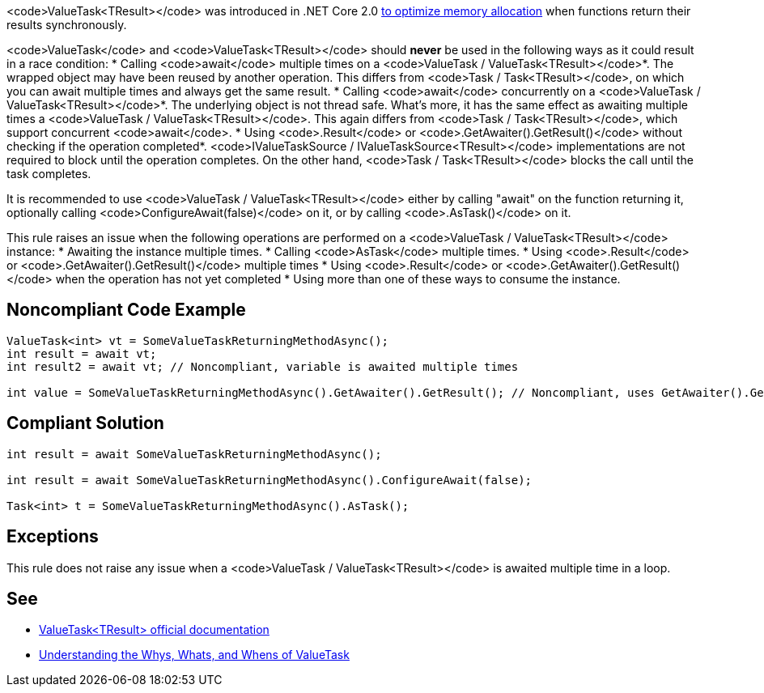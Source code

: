 <code>ValueTask<TResult></code> was introduced in .NET Core 2.0 https://devblogs.microsoft.com/dotnet/understanding-the-whys-whats-and-whens-of-valuetask/[to optimize memory allocation] when functions return their results synchronously.

<code>ValueTask</code> and <code>ValueTask<TResult></code> should *never* be used in the following ways as it could result in a race condition:
* Calling <code>await</code> multiple times on a <code>ValueTask / ValueTask<TResult></code>*. The wrapped object may have been reused by another operation. This differs from <code>Task / Task<TResult></code>, on which you can await multiple times and always get the same result.
* Calling <code>await</code> concurrently on a <code>ValueTask / ValueTask<TResult></code>*. The underlying object is not thread safe. What's more, it has the same effect as awaiting multiple times a <code>ValueTask / ValueTask<TResult></code>. This again differs from <code>Task / Task<TResult></code>, which support concurrent <code>await</code>.
* Using <code>.Result</code> or <code>.GetAwaiter().GetResult()</code> without checking if the operation completed*. <code>IValueTaskSource / IValueTaskSource<TResult></code> implementations are not required to block until the operation completes. On the other hand, <code>Task / Task<TResult></code> blocks the call until the task completes.

It is recommended to use <code>ValueTask / ValueTask<TResult></code> either by calling "await" on the function returning it, optionally calling <code>ConfigureAwait(false)</code> on it, or by calling <code>.AsTask()</code> on it.

This rule raises an issue when the following operations are performed on a <code>ValueTask / ValueTask<TResult></code> instance:
* Awaiting the instance multiple times.
* Calling <code>AsTask</code> multiple times.
* Using <code>.Result</code> or <code>.GetAwaiter().GetResult()</code> multiple times
* Using <code>.Result</code> or <code>.GetAwaiter().GetResult()</code> when the operation has not yet completed
* Using more than one of these ways to consume the instance.


== Noncompliant Code Example

----
ValueTask<int> vt = SomeValueTaskReturningMethodAsync();
int result = await vt;
int result2 = await vt; // Noncompliant, variable is awaited multiple times

int value = SomeValueTaskReturningMethodAsync().GetAwaiter().GetResult(); // Noncompliant, uses GetAwaiter().GetResult() when it's not known to be done
----


== Compliant Solution

----
int result = await SomeValueTaskReturningMethodAsync();

int result = await SomeValueTaskReturningMethodAsync().ConfigureAwait(false);

Task<int> t = SomeValueTaskReturningMethodAsync().AsTask();
----


== Exceptions

This rule does not raise any issue when a <code>ValueTask / ValueTask<TResult></code> is awaited multiple time in a loop.


== See

* https://docs.microsoft.com/en-us/dotnet/api/system.threading.tasks.valuetask-1[ValueTask<TResult> official documentation]
* https://blogs.msdn.microsoft.com/dotnet/2018/11/07/understanding-the-whys-whats-and-whens-of-valuetask/[Understanding the Whys, Whats, and Whens of ValueTask]


